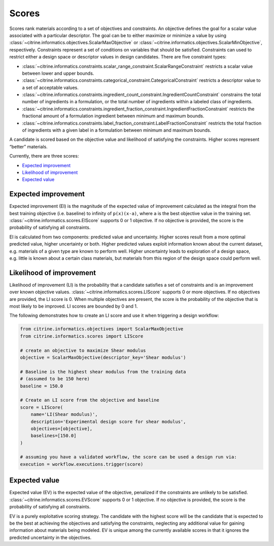 Scores
======

Scores rank materials according to a set of objectives and constraints.
An objective defines the goal for a scalar value associated with a particular descriptor.
The goal can be to either maximize or minimize a value by using :class:`~citrine.informatics.objectives.ScalarMaxObjective` or :class:`~citrine.informatics.objectives.ScalarMinObjective`, respectively.
Constraints represent a set of conditions on variables that should be satisfied.
Constraints can used to restrict either a design space or descriptor values in design candidates.
There are five constraint types:

- :class:`~citrine.informatics.constraints.scalar_range_constraint.ScalarRangeConstraint` restricts a scalar value between lower and upper bounds.
- :class:`~citrine.informatics.constraints.categorical_constraint.CategoricalConstraint` restricts a descriptor value to a set of acceptable values.
- :class:`~citrine.informatics.constraints.ingredient_count_constraint.IngredientCountConstraint` constrains the total number of ingredients in a formulation, or the total number of ingredients within a labeled class of ingredients.
- :class:`~citrine.informatics.constraints.ingredient_fraction_constraint.IngredientFractionConstraint` restricts the fractional amount of a formulation ingredient between minimum and maximum bounds.
- :class:`~citrine.informatics.constraints.label_fraction_constraint.LabelFractionConstraint` restricts the total fraction of ingredients with a given label in a formulation between minimum and maximum bounds.

A candidate is scored based on the objective value and likelihood of satisfying the constraints.
Higher scores represent “better” materials.

Currently, there are three scores:

-  `Expected improvement <#expected-improvement>`__
-  `Likelihood of improvement <#likelihood-of-improvement>`__
-  `Expected value <#expected-value>`__

Expected improvement
---------------------

Expected improvement (EI) is the magnitude of the expected value of improvement calculated as the integral from the best training objective (i.e. baseline) to infinity of ``p(x)(x-a)``, where ``a`` is the best objective value in the training set.
:class:`~citrine.informatics.scores.EIScore` supports 0 or 1 objective.
If no objective is provided, the score is the probability of satisfying all constraints.

EI is calculated from two components: predicted value and uncertainty.
Higher scores result from a more optimal predicted value, higher uncertainty or both.
Higher predicted values exploit information known about the current dataset, e.g. materials of a given type are known to perform well.
Higher uncertainty leads to exploration of a design space, e.g. little is known about a certain class materials, but materials from this region of the design space could perform well.

Likelihood of improvement
-------------------------

Likelihood of improvement (LI) is the probability that a candidate satisfies a set of constraints and is an improvement over known objective values.
:class:`~citrine.informatics.scores.LIScore` supports 0 or more objectives.
If no objectives are provided, the LI score is 0.
When multiple objectives are present, the score is the probability of the objective that is most likely to be improved.
LI scores are bounded by 0 and 1.

The following demonstrates how to create an LI score and use it when triggering a design workflow:

.. code:: python

   from citrine.informatics.objectives import ScalarMaxObjective
   from citrine.informatics.scores import LIScore

   # create an objective to maximize Shear modulus
   objective = ScalarMaxObjective(descriptor_key='Shear modulus')

   # Baseline is the highest shear modulus from the training data
   # (assumed to be 150 here)
   baseline = 150.0

   # Create an LI score from the objective and baseline
   score = LIScore(
       name='LI(Shear modulus)',
       description='Experimental design score for shear modulus',
       objectives=[objective],
       baselines=[150.0]
   )

   # assuming you have a validated workflow, the score can be used a design run via:
   execution = workflow.executions.trigger(score)

Expected value
---------------------

Expected value (EV) is the expected value of the objective, penalized if the constraints are unlikely to be satisfied.
:class:`~citrine.informatics.scores.EVScore` supports 0 or 1 objective.
If no objective is provided, the score is the probability of satisfying all constraints.

EV is a purely exploitative scoring strategy.
The candidate with the highest score will be the candidate that is expected to be the best at achieving the objectives
and satisfying the constraints, neglecting any additional value for gaining information about materials being modeled.
EV is unique among the currently available scores in that it ignores the predicted uncertainty in the objectives.
